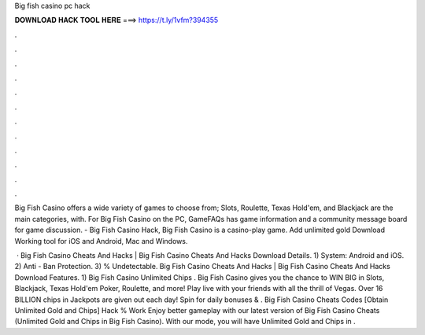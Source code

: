 Big fish casino pc hack



𝐃𝐎𝐖𝐍𝐋𝐎𝐀𝐃 𝐇𝐀𝐂𝐊 𝐓𝐎𝐎𝐋 𝐇𝐄𝐑𝐄 ===> https://t.ly/1vfm?394355



.



.



.



.



.



.



.



.



.



.



.



.

Big Fish Casino offers a wide variety of games to choose from; Slots, Roulette, Texas Hold'em, and Blackjack are the main categories, with. For Big Fish Casino on the PC, GameFAQs has game information and a community message board for game discussion. - Big Fish Casino Hack, Big Fish Casino is a casino-play game. Add unlimited gold Download Working tool for iOS and Android, Mac and Windows.

 · Big Fish Casino Cheats And Hacks | Big Fish Casino Cheats And Hacks Download Details. 1) System: Android and iOS. 2) Anti - Ban Protection. 3) % Undetectable.  Big Fish Casino Cheats And Hacks | Big Fish Casino Cheats And Hacks Download Features. 1) Big Fish Casino Unlimited Chips . Big Fish Casino gives you the chance to WIN BIG in Slots, Blackjack, Texas Hold'em Poker, Roulette, and more! Play live with your friends with all the thrill of Vegas. Over 16 BILLION chips in Jackpots are given out each day! Spin for daily bonuses & . Big Fish Casino Cheats Codes [Obtain Unlimited Gold and Chips] Hack % Work Enjoy better gameplay with our latest version of Big Fish Casino Cheats (Unlimited Gold and Chips in Big Fish Casino). With our mode, you will have Unlimited Gold and Chips in .
